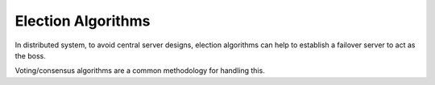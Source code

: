 Election Algorithms
=====================

In distributed system, to avoid central server designs, election algorithms can help to establish a failover server
to act as the boss.

Voting/consensus algorithms are a common methodology for handling this.


